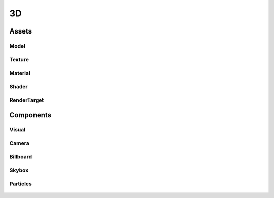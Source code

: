 ==
3D
==

Assets
======

Model
-----

Texture
--------

Material
--------

Shader
------

RenderTarget
------------

Components
==========

Visual
------

Camera
------

Billboard
---------

Skybox
------

Particles
---------

.. figure:: ./images/wip.svg
	:align: center

